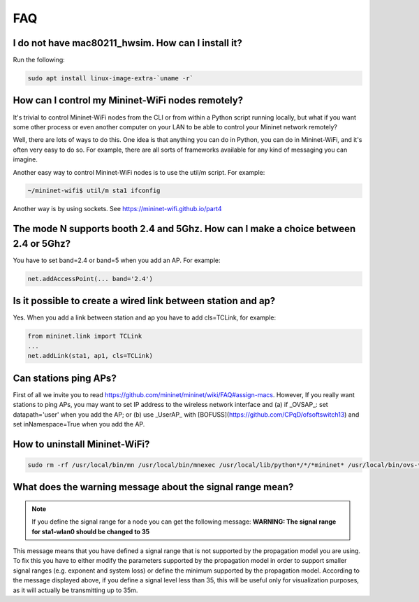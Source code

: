 **************************
FAQ
**************************

I do not have mac80211_hwsim. How can I install it?
===================

Run the following:

.. code:: console

    sudo apt install linux-image-extra-`uname -r`

How can I control my Mininet-WiFi nodes remotely?
===================

It's trivial to control Mininet-WiFi nodes from the CLI or from within a Python script running locally, but what if you want some other process or even another computer on your LAN to be able to control your Mininet network remotely?

Well, there are lots of ways to do this. One idea is that anything you can do in Python, you can do in Mininet-WiFi, and it's often very easy to do so. For example, there are all sorts of frameworks available for any kind of messaging you can imagine.

Another easy way to control Mininet-WiFi nodes is to use the util/m script. For example:

.. code:: console

    ~/mininet-wifi$ util/m sta1 ifconfig

Another way is by using sockets. See `https://mininet-wifi.github.io/part4 <https://mininet-wifi.github.io/part4>`_

The mode N supports booth 2.4 and 5Ghz. How can I make a choice between 2.4 or 5Ghz?
===================

You have to set band=2.4 or band=5 when you add an AP. For example:

.. code:: console

    net.addAccessPoint(... band='2.4')


Is it possible to create a wired link between station and ap?
===================

Yes. When you add a link between station and ap you have to add cls=TCLink, for example:

.. code:: console

    from mininet.link import TCLink
    ...
    net.addLink(sta1, ap1, cls=TCLink)


Can stations ping APs?
===================

First of all we invite you to read `https://github.com/mininet/mininet/wiki/FAQ#assign-macs <https://github.com/mininet/mininet/wiki/FAQ#assign-macs>`_. However, If you really want stations to ping APs, you may want to set IP address to the wireless network interface and (a) if _OVSAP_: set datapath='user' when you add the AP; or (b) use _UserAP_ with [BOFUSS](https://github.com/CPqD/ofsoftswitch13) and set inNamespace=True when you add the AP.

How to uninstall Mininet-WiFi?
===================

.. code:: console

    sudo rm -rf /usr/local/bin/mn /usr/local/bin/mnexec /usr/local/lib/python*/*/*mininet* /usr/local/bin/ovs-* /usr/local/sbin/ovs-*


What does the warning message about the signal range mean?
===================

.. note:: If you define the signal range for a node you can get the following message:
        **WARNING: The signal range for sta1-wlan0 should be changed to 35**

This message means that you have defined a signal range that is not supported by the propagation model you are using. To fix this you have to either modify the parameters supported by the propagation model in order to support smaller signal ranges (e.g. exponent and system loss) or define the minimum supported by the propagation model. According to the message displayed above, if you define a signal level less than 35, this will be useful only for visualization purposes, as it will actually be transmitting up to 35m.
